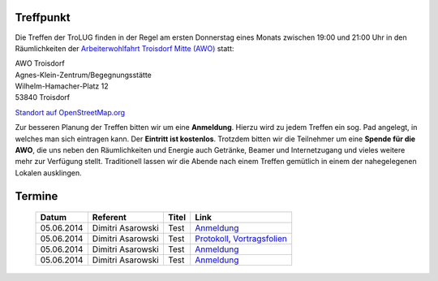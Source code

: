 ..
   treffen.rst
   Die Seite enthaelt Informationen zu Ort und Terminen der TroLUG

Treffpunkt
==========

Die Treffen der TroLUG finden in der Regel am ersten Donnerstag eines Monats
zwischen 19:00 und 21:00 Uhr in den Räumlichkeiten der 
`Arbeiterwohlfahrt Troisdorf Mitte (AWO) <http://www.awo-troisdorf.de/>`_
statt:

| AWO Troisdorf
| Agnes-Klein-Zentrum/Begegnungsstätte
| Wilhelm-Hamacher-Platz 12
| 53840 Troisdorf

`Standort auf OpenStreetMap.org <http://osm.org/go/0GISOY8w2?layers=H&way=178490074>`_

.. image:: _static/troisdorf_awo.jpg
   :align: center
   :alt: Eingang AWO

Zur besseren Planung der Treffen bitten wir um eine **Anmeldung**. Hierzu
wird zu jedem Treffen ein sog. Pad angelegt, in welches man sich eintragen
kann. Der **Eintritt ist kostenlos**. Trotzdem bitten wir die Teilnehmer um
eine **Spende für die AWO**, die uns neben den Räumlichkeiten und Energie
auch Getränke, Beamer und Internetzugang und vieles weitere mehr zur
Verfügung stellt. Traditionell lassen wir die Abende nach einem Treffen
gemütlich in einem der nahegelegenen Lokalen ausklingen.

Termine
=======

  ==========  ====================  ==============================  ==========
  Datum       Referent              Titel                           Link
  ==========  ====================  ==============================  ==========
  05.06.2014  Dimitri Asarowski     Test                            `Anmeldung <http://www.trolug.de>`_
  05.06.2014  Dimitri Asarowski     Test                            `Protokoll <http://www.trolug.de>`_, `Vortragsfolien <http://www.trolug.de>`_
  05.06.2014  Dimitri Asarowski     Test                            `Anmeldung <http://www.trolug.de>`_
  05.06.2014  Dimitri Asarowski     Test                            `Anmeldung <http://www.trolug.de>`_
  ==========  ====================  ==============================  ==========

